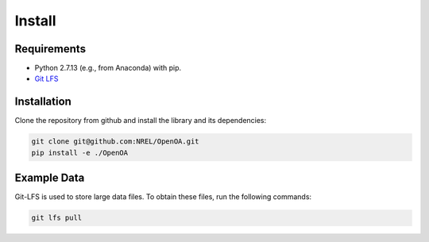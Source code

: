.. _install:


.. ::

    # with overline, for parts
    * with overline, for chapters
    =, for sections
    -, for subsections
    ^, for subsubsections
    ", for paragraphs

Install
*********

Requirements
=============

* Python 2.7.13 (e.g., from Anaconda) with pip.
* `Git LFS`_

.. _Git LFS: https://git-lfs.github.com/


Installation
============

Clone the repository from github and install the library and its dependencies:

.. code::
  
  git clone git@github.com:NREL/OpenOA.git
  pip install -e ./OpenOA


Example Data
============

Git-LFS is used to store large data files. To obtain these files, run the following commands:

.. code::
  
  git lfs pull

